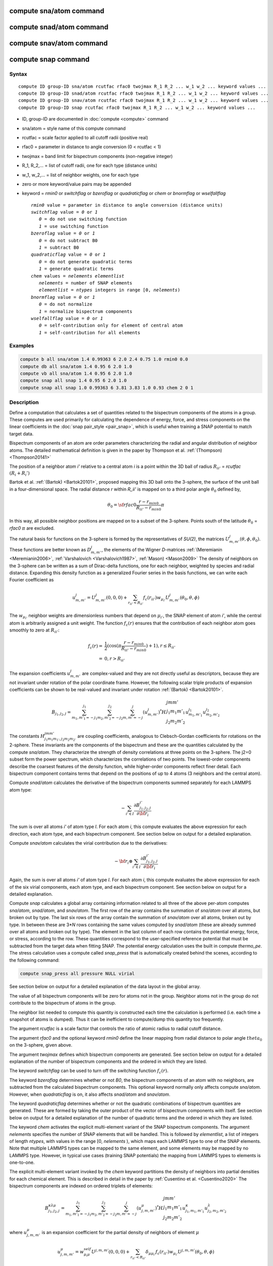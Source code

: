 .. index:: compute sna/atom

compute sna/atom command
========================

compute snad/atom command
=========================

compute snav/atom command
=========================

compute snap command
====================

Syntax
""""""

.. parsed-literal::

   compute ID group-ID sna/atom rcutfac rfac0 twojmax R_1 R_2 ... w_1 w_2 ... keyword values ...
   compute ID group-ID snad/atom rcutfac rfac0 twojmax R_1 R_2 ... w_1 w_2 ... keyword values ...
   compute ID group-ID snav/atom rcutfac rfac0 twojmax R_1 R_2 ... w_1 w_2 ... keyword values ...
   compute ID group-ID snap rcutfac rfac0 twojmax R_1 R_2 ... w_1 w_2 ... keyword values ...

* ID, group-ID are documented in :doc:`compute <compute>` command
* sna/atom = style name of this compute command
* rcutfac = scale factor applied to all cutoff radii (positive real)
* rfac0 = parameter in distance to angle conversion (0 < rcutfac < 1)
* twojmax = band limit for bispectrum components (non-negative integer)
* R_1, R_2,... = list of cutoff radii, one for each type (distance units)
* w_1, w_2,... = list of neighbor weights, one for each type
* zero or more keyword/value pairs may be appended
* keyword = *rmin0* or *switchflag* or *bzeroflag* or *quadraticflag* or *chem* or *bnormflag* or *wselfallflag*

  .. parsed-literal::

       *rmin0* value = parameter in distance to angle conversion (distance units)
       *switchflag* value = *0* or *1*
          *0* = do not use switching function
          *1* = use switching function
       *bzeroflag* value = *0* or *1*
          *0* = do not subtract B0
          *1* = subtract B0
       *quadraticflag* value = *0* or *1*
          *0* = do not generate quadratic terms
          *1* = generate quadratic terms
       *chem* values = *nelements* *elementlist*
          *nelements* = number of SNAP elements
          *elementlist* = *ntypes* integers in range [0, *nelements*)
       *bnormflag* value = *0* or *1*
          *0* = do not normalize
          *1* = normalize bispectrum components
       *wselfallflag* value = *0* or *1*
          *0* = self-contribution only for element of central atom
          *1* = self-contribution for all elements

Examples
""""""""

.. code-block:: LAMMPS

   compute b all sna/atom 1.4 0.99363 6 2.0 2.4 0.75 1.0 rmin0 0.0
   compute db all sna/atom 1.4 0.95 6 2.0 1.0
   compute vb all sna/atom 1.4 0.95 6 2.0 1.0
   compute snap all snap 1.4 0.95 6 2.0 1.0
   compute snap all snap 1.0 0.99363 6 3.81 3.83 1.0 0.93 chem 2 0 1

Description
"""""""""""

Define a computation that calculates a set of quantities related to the
bispectrum components of the atoms in a group. These computes are
used primarily for calculating the dependence of energy, force, and
stress components on the linear coefficients in the
:doc:`snap pair_style <pair_snap>`, which is useful when training a
SNAP potential to match target data.

Bispectrum components of an atom are order parameters characterizing
the radial and angular distribution of neighbor atoms. The detailed
mathematical definition is given in the paper by Thompson et
al. :ref:`(Thompson) <Thompson20141>`

The position of a neighbor atom *i'* relative to a central atom *i* is
a point within the 3D ball of radius :math:`R_{ii'}` = *rcutfac* :math:`(R_i + R_i')`

Bartok et al. :ref:`(Bartok) <Bartok20101>`, proposed mapping this 3D ball
onto the 3-sphere, the surface of the unit ball in a four-dimensional
space.  The radial distance *r*  within *R_ii'* is mapped on to a third
polar angle :math:`\theta_0` defined by,

.. math::

  \theta_0 = {\sf rfac0} \frac{r-r_{min0}}{R_{ii'}-r_{min0}} \pi

In this way, all possible neighbor positions are mapped on to a subset
of the 3-sphere.  Points south of the latitude :math:`\theta_0` = *rfac0* :math:`\pi`
are excluded.

The natural basis for functions on the 3-sphere is formed by the
representatives of *SU(2)*, the matrices :math:`U^j_{m,m'}(\theta, \phi, \theta_0)`.
These functions are better known as :math:`D^j_{m,m'}`, the elements of the Wigner
*D*\ -matrices :ref:`(Meremianin <Meremianin2006>`,
:ref:`Varshalovich <Varshalovich1987>`, :ref:`Mason) <Mason2009>`
The density of neighbors on the 3-sphere can be written as a sum of
Dirac-delta functions, one for each neighbor, weighted by species and
radial distance. Expanding this density function as a generalized
Fourier series in the basis functions, we can write each Fourier
coefficient as

.. math::

  u^j_{m,m'} = U^j_{m,m'}(0,0,0) + \sum_{r_{ii'} < R_{ii'}}{f_c(r_{ii'}) w_{\mu_{i'}} U^j_{m,m'}(\theta_0,\theta,\phi)}

The :math:`w_{\mu_{i'}}` neighbor weights are dimensionless numbers that depend on
:math:`\mu_{i'}`, the SNAP element of atom *i'*, while the central atom is
arbitrarily assigned a unit weight.  The function :math:`f_c(r)` ensures that
the contribution of each neighbor atom goes smoothly to zero at
:math:`R_{ii'}`:

.. math::

  f_c(r)   = & \frac{1}{2}(\cos(\pi \frac{r-r_{min0}}{R_{ii'}-r_{min0}}) + 1), r \leq R_{ii'} \\
           = & 0,  r > R_{ii'}

The expansion coefficients :math:`u^j_{m,m'}` are complex-valued and they are
not directly useful as descriptors, because they are not invariant
under rotation of the polar coordinate frame. However, the following
scalar triple products of expansion coefficients can be shown to be
real-valued and invariant under rotation :ref:`(Bartok) <Bartok20101>`.

.. math::

   B_{j_1,j_2,j}  =
   \sum_{m_1,m'_1=-j_1}^{j_1}\sum_{m_2,m'_2=-j_2}^{j_2}\sum_{m,m'=-j}^{j} (u^j_{m,m'})^*
   H {\scriptscriptstyle \begin{array}{l} {j} {m} {m'} \\
        {j_1} {m_1} {m'_1} \\
        {j_2} {m_2} {m'_2} \end{array}}
        u^{j_1}_{m_1,m'_1} u^{j_2}_{m_2,m'_2}

The constants :math:`H^{jmm'}_{j_1 m_1 m_{1'},j_2 m_ 2m_{2'}}`
are coupling coefficients,
analogous to Clebsch-Gordan coefficients for rotations on the
2-sphere. These invariants are the components of the bispectrum and
these are the quantities calculated by the compute *sna/atom*\ . They
characterize the strength of density correlations at three points on
the 3-sphere. The j2=0 subset form the power spectrum, which
characterizes the correlations of two points. The lowest-order
components describe the coarsest features of the density function,
while higher-order components reflect finer detail. Each bispectrum
component contains terms that depend on the positions of up to 4
atoms (3 neighbors and the central atom).

Compute *snad/atom* calculates the derivative of the bispectrum components
summed separately for each LAMMPS atom type:

.. math::

   -\sum_{i' \in I} \frac{\partial {B^{i'}_{j_1,j_2,j}  }}{\partial {\bf r}_i}

The sum is over all atoms *i'* of atom type *I*\ .  For each atom *i*\ ,
this compute evaluates the above expression for each direction, each
atom type, and each bispectrum component.  See section below on output
for a detailed explanation.

Compute *snav/atom* calculates the virial contribution due to the
derivatives:

.. math::

  -{\bf r}_i \otimes \sum_{i' \in I} \frac{\partial {B^{i'}_{j_1,j_2,j}}}{\partial {\bf r}_i}

Again, the sum is over all atoms *i'* of atom type *I*\ .  For each atom
*i*\ , this compute evaluates the above expression for each of the six
virial components, each atom type, and each bispectrum component.  See
section below on output for a detailed explanation.

Compute *snap* calculates a global array containing information related
to all three of the above per-atom computes *sna/atom*\ , *snad/atom*\ ,
and *snav/atom*\ . The first row of the array contains the summation of
*sna/atom* over all atoms, but broken out by type. The last six rows
of the array contain the summation of *snav/atom* over all atoms, broken
out by type. In between these are 3\*\ *N* rows containing the same values
computed by *snad/atom* (these are already summed over all atoms and
broken out by type). The element in the last column of each row contains
the potential energy, force, or stress, according to the row.
These quantities correspond to the user-specified reference potential
that must be subtracted from the target data when fitting SNAP.
The potential energy calculation uses the built in compute *thermo_pe*.
The stress calculation uses a compute called *snap_press* that is
automatically created behind the scenes, according to the following
command:

.. code-block:: LAMMPS

   compute snap_press all pressure NULL virial

See section below on output for a detailed explanation of the data
layout in the global array.

The value of all bispectrum components will be zero for atoms not in
the group. Neighbor atoms not in the group do not contribute to the
bispectrum of atoms in the group.

The neighbor list needed to compute this quantity is constructed each
time the calculation is performed (i.e. each time a snapshot of atoms
is dumped).  Thus it can be inefficient to compute/dump this quantity
too frequently.

The argument *rcutfac* is a scale factor that controls the ratio of
atomic radius to radial cutoff distance.

The argument *rfac0* and the optional keyword *rmin0* define the
linear mapping from radial distance to polar angle :math:`theta_0` on the
3-sphere, given above.

The argument *twojmax* defines which
bispectrum components are generated. See section below on output for a
detailed explanation of the number of bispectrum components and the
ordered in which they are listed.

The keyword *switchflag* can be used to turn off the switching
function :math:`f_c(r)`.

The keyword *bzeroflag* determines whether or not *B0*\ , the bispectrum
components of an atom with no neighbors, are subtracted from
the calculated bispectrum components. This optional keyword
normally only affects compute *sna/atom*\ . However, when
*quadraticflag* is on, it also affects *snad/atom* and *snav/atom*\ .

The keyword *quadraticflag* determines whether or not the
quadratic combinations of bispectrum quantities are generated.
These are formed by taking the outer product of the vector
of bispectrum components with itself.
See section below on output for a
detailed explanation of the number of quadratic terms and the
ordered in which they are listed.

The keyword *chem* activates the explicit multi-element variant
of the SNAP bispectrum components. The argument *nelements*
specifies the number of SNAP elements that will be handled.
This is followed by *elementlist*, a list of integers of
length *ntypes*, with values in the range [0, *nelements* ),
which maps each LAMMPS type to one of the SNAP elements.
Note that multiple LAMMPS types can be mapped to the same element,
and some elements may be mapped by no LAMMPS type. However, in typical
use cases (training SNAP potentials) the mapping from LAMMPS types
to elements is one-to-one.

The explicit multi-element variant invoked by the *chem* keyword
partitions the density of neighbors into partial densities
for each chemical element.  This is described in detail in the
paper by :ref:`Cusentino et al. <Cusentino2020>`
The bispectrum components are indexed on
ordered triplets of elements:

.. math::

   B_{j_1,j_2,j}^{\kappa\lambda\mu} =
   \sum_{m_1,m'_1=-j_1}^{j_1}\sum_{m_2,m'_2=-j_2}^{j_2}\sum_{m,m'=-j}^{j} (u^{\mu}_{j,m,m'})^*
   H {\scriptscriptstyle \begin{array}{l} {j} {m} {m'} \\
        {j_1} {m_1} {m'_1} \\
        {j_2} {m_2} {m'_2} \end{array}}
        u^{\kappa}_{j_1,m_1,m'_1} u^{\lambda}_{j_2,m_2,m'_2}

where :math:`u^{\mu}_{j,m,m'}` is an expansion coefficient for the partial density of neighbors
of element :math:`\mu`

.. math::

  u^{\mu}_{j,m,m'} =  w^{self}_{\mu_{i}\mu} U^{j,m,m'}(0,0,0) + \sum_{r_{ii'} < R_{ii'}}{\delta_{\mu\mu_{i'}}f_c(r_{ii'}) w_{\mu_{i'}} U^{j,m,m'}(\theta_0,\theta,\phi)}

where :math:`w^{self}_{\mu_{i}\mu}` is the self-contribution, which is either 1 or 0
(see keyword *wselfallflag* below), :math:`\delta_{\mu\mu_{i'}}` indicates
that the sum is only over neighbor atoms of element :math:`\mu`,
and all other quantities are the same as those appearing in the
original equation for :math:`u^j_{m,m'}` given above.

The keyword *wselfallflag* defines the rule used for the self-contribution.
If *wselfallflag* is on, then :math:`w^{self}_{\mu_{i}\mu}` = 1. If it is
off then :math:`w^{self}_{\mu_{i}\mu}` = 0, except in the case
of :math:`{\mu_{i}=\mu}`, when :math:`w^{self}_{\mu_{i}\mu}` = 1.
When the *chem* keyword is not used, this keyword has no effect.

The keyword *bnormflag* determines whether or not the bispectrum
component :math:`B_{j_1,j_2,j}` is divided by a factor of :math:`2j+1`.
This normalization simplifies force calculations because of the
following symmetry relation

.. math::

 \frac{B_{j_1,j_2,j}}{2j+1} = \frac{B_{j,j_2,j_1}}{2j_1+1} = \frac{B_{j_1,j,j_2}}{2j_2+1}

This option is typically used in conjunction with the *chem* keyword,
and LAMMPS will generate a warning if both *chem* and *bnormflag*
are not both set or not both unset.

.. note::

   If you have a bonded system, then the settings of
   :doc:`special_bonds <special_bonds>` command can remove pairwise
   interactions between atoms in the same bond, angle, or dihedral.  This
   is the default setting for the :doc:`special_bonds <special_bonds>`
   command, and means those pairwise interactions do not appear in the
   neighbor list.  Because this fix uses the neighbor list, it also means
   those pairs will not be included in the calculation.  One way to get
   around this, is to write a dump file, and use the :doc:`rerun <rerun>`
   command to compute the bispectrum components for snapshots in the dump
   file.  The rerun script can use a :doc:`special_bonds <special_bonds>`
   command that includes all pairs in the neighbor list.

----------

**Output info:**

Compute *sna/atom* calculates a per-atom array, each column
corresponding to a particular bispectrum component.  The total number
of columns and the identity of the bispectrum component contained in
each column depend of the value of *twojmax*\ , as
described by the following piece of python code:

.. parsed-literal::

   for j1 in range(0,twojmax+1):
       for j2 in range(0,j1+1):
           for j in range(j1-j2,min(twojmax,j1+j2)+1,2):
               if (j>=j1): print j1/2.,j2/2.,j/2.

For even twojmax = 2(*m*\ -1), :math:`K = m(m+1)(2m+1)/6`, the *m*\ -th pyramidal number. For odd twojmax = 2 *m*\ -1, :math:`K = m(m+1)(m+2)/3`, twice the *m*\ -th tetrahedral number.

.. note::

   the *diagonal* keyword allowing other possible choices
   for the number of bispectrum components was removed in 2019,
   since all potentials use the value of 3, corresponding to the
   above set of bispectrum components.

Compute *snad/atom* evaluates a per-atom array. The columns are
arranged into *ntypes* blocks, listed in order of atom type *I*\ .  Each
block contains three sub-blocks corresponding to the *x*\ , *y*\ , and *z*
components of the atom position.  Each of these sub-blocks contains *K*
columns for the *K* bispectrum components, the same as for compute *sna/atom*

Compute *snav/atom* evaluates a per-atom array. The columns are
arranged into *ntypes* blocks, listed in order of atom type *I*\ .  Each
block contains six sub-blocks corresponding to the *xx*\ , *yy*\ , *zz*\ ,
*yz*\ , *xz*\ , and *xy* components of the virial tensor in Voigt
notation.  Each of these sub-blocks contains *K*
columns for the *K* bispectrum components, the same as for compute *sna/atom*

Compute *snap* evaluates a global array.
The columns are arranged into
*ntypes* blocks, listed in order of atom type *I*\ . Each block
contains one column for each bispectrum component, the same as for compute
*sna/atom*\ . A final column contains the corresponding energy, force component
on an atom, or virial stress component. The rows of the array appear
in the following order:

* 1 row: *sna/atom* quantities summed for all atoms of type *I*
* 3\*\ *N* rows: *snad/atom* quantities, with derivatives w.r.t. x, y, and z coordinate of atom *i* appearing in consecutive rows. The atoms are sorted based on atom ID.
* 6 rows: *snav/atom* quantities summed for all atoms of type *I*

For example, if *K* =30 and ntypes=1, the number of columns in the per-atom
arrays generated by *sna/atom*\ , *snad/atom*\ , and *snav/atom*
are 30, 90, and 180, respectively. With *quadratic* value=1,
the numbers of columns are 930, 2790, and 5580, respectively.
The number of columns in the global array generated by *snap*
are 31, and 931, respectively, while the number of rows is
1+3\*\ *N*\ +6, where *N* is the total number of atoms.

If the *quadratic* keyword value is set to 1, then additional
columns are generated, corresponding to
the products of all distinct pairs of  bispectrum components. If the
number of bispectrum components is *K*\ , then the number of distinct pairs
is  *K*\ (\ *K*\ +1)/2.
For compute *sna/atom* these columns are appended to existing *K* columns.
The ordering of quadratic terms is upper-triangular,
(1,1),(1,2)...(1,\ *K*\ ),(2,1)...(\ *K*\ -1,\ *K*\ -1),(\ *K*\ -1,\ *K*\ ),(\ *K*\ ,\ *K*\ ).
For computes *snad/atom* and *snav/atom* each set of *K*\ (\ *K*\ +1)/2
additional columns is inserted directly after each of sub-block
of linear terms i.e. linear and quadratic terms are contiguous.
So the nesting order from inside to outside is bispectrum component,
linear then quadratic, vector/tensor component, type.

If the *chem* keyword is used, then the data is arranged into :math:`N_{elem}^3`
sub-blocks, each sub-block corresponding to a particular chemical labeling
:math:`\kappa\lambda\mu` with the last label changing fastest.
Each sub-block contains *K* bispectrum components. For the purposes
of handling contributions to force, virial, and quadratic combinations,
these :math:`N_{elem}^3` sub-blocks are treated as a single block
of :math:`K N_{elem}^3` columns.

These values can be accessed by any command that uses per-atom values
from a compute as input.  See the :doc:`Howto output <Howto_output>` doc
page for an overview of LAMMPS output options.

Restrictions
""""""""""""

These computes are part of the SNAP package.  They are only enabled if
LAMMPS was built with that package.  See the :doc:`Build package <Build_package>`
doc page for more info.

Related commands
""""""""""""""""

:doc:`pair_style snap <pair_snap>`

Default
"""""""

The optional keyword defaults are *rmin0* = 0,
*switchflag* = 1, *bzeroflag* = 1, *quadraticflag* = 0,
*bnormflag* = 0, *wselfallflag* = 0

----------

.. _Thompson20141:

**(Thompson)** Thompson, Swiler, Trott, Foiles, Tucker, under review, preprint
available at `arXiv:1409.3880 <http://arxiv.org/abs/1409.3880>`_

.. _Bartok20101:

**(Bartok)** Bartok, Payne, Risi, Csanyi, Phys Rev Lett, 104, 136403 (2010).

.. _Meremianin2006:

**(Meremianin)** Meremianin, J. Phys. A,  39, 3099 (2006).

.. _Varshalovich1987:

**(Varshalovich)** Varshalovich, Moskalev, Khersonskii, Quantum Theory
of Angular Momentum, World Scientific, Singapore (1987).
.. _Varshalovich1987:

.. _Mason2009:

**(Mason)** J. K. Mason, Acta Cryst A65, 259 (2009).

.. _Cusentino2020:

**(Cusentino)** Cusentino, Wood, and Thompson, J Phys Chem A, xxx, xxxxx, (2020)
